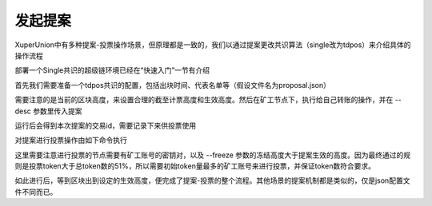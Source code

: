 
发起提案
========

XuperUnion中有多种提案-投票操作场景，但原理都是一致的，我们以通过提案更改共识算法（single改为tdpos）来介绍具体的操作流程

部署一个Single共识的超级链环境已经在“快速入门”一节有介绍

首先我们需要准备一个tdpos共识的配置，包括出块时间、代表名单等（假设文件名为proposal.json）

.. code-block:: python
    :linenos:

    {
        "module": "proposal",
        "method": "Propose",
        "args" : {
            "min_vote_percent": 51,                 # 生效的token比例
            "stop_vote_height": 800                 # 计票截至的高度
        },
        "trigger": {
            "height": 1000,                         # 期望生效的高度
            "module": "consensus",
            "method": "update_consensus",
            "args" : {
                "name": "tdpos",
                "config": {
                    "version":"2",
                    "proposer_num":"2",             # 代表个数
                    "period":"3000",
                    "alternate_interval":"6000",
                    "term_interval":"9000",
                    "block_num":"20",
                    "vote_unit_price":"1",
                    "init_proposer": {              # 出块的代表名单
                        "1":["dpzuVdosQrF2kmzumhVeFQZa1aYcdgFpN", "U5SHuTiiSP1JAAHVMknqrm66QXk2VhXsK"]
                    }
                }
            }
        }
    }

需要注意的是当前的区块高度，来设置合理的截至计票高度和生效高度。然后在矿工节点下，执行给自己转账的操作，并在 --desc 参数里传入提案

.. code-block:: python
    :linenos:

    ./xchain-cli transfer --to dpzuVdosQrF2kmzumhVeFQZa1aYcdgFpN --desc proposal.json

运行后会得到本次提案的交易id，需要记录下来供投票使用

对提案进行投票操作由如下命令执行

.. code-block:: python
    :linenos:

    ./xchain-cli vote --txid f26d670b695d9fd5da503a34d130ef19e738b35e031b18b70ad4cbbf6dfe2656 --freeze 1100 --amount 100002825031900000000

这里需要注意进行投票的节点需要有矿工账号的密钥对，以及 --freeze 参数的冻结高度大于提案生效的高度。因为最终通过的规则是投票token大于总token数的51%，所以需要初始token量最多的矿工账号来进行投票，并保证token数符合要求。

如此进行后，等到区块出到设定的生效高度，便完成了提案-投票的整个流程。其他场景的提案机制都是类似的，仅是json配置文件不同而已。
